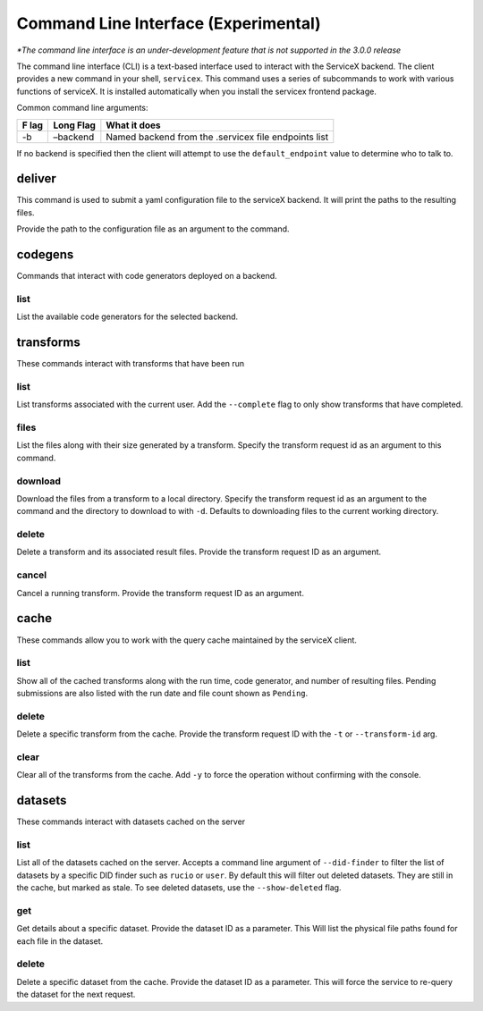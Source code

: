Command Line Interface (Experimental)
======================================
*\*The command line interface is an under-development feature that is not supported in the 3.0.0 release*

The command line interface (CLI) is a text-based interface used to interact with the ServiceX backend.
The client provides a new command in your shell,
``servicex``. This command uses a series of subcommands to work with
various functions of serviceX. It is installed automatically when you install the servicex frontend package.

Common command line arguments:

+-----+----------+-----------------------------------------------------+
| F   | Long     | What it does                                        |
| lag | Flag     |                                                     |
+=====+==========+=====================================================+
| -b  | –backend | Named backend from the .servicex file endpoints     |
|     |          | list                                                |
+-----+----------+-----------------------------------------------------+

If no backend is specified then the client will attempt to
use the ``default_endpoint`` value to determine who to talk to.

deliver
~~~~~~~
This command is used to submit a yaml configuration file to the serviceX backend.
It will print the paths to the resulting files.

Provide the path to the configuration file as an argument to the command.

codegens
~~~~~~~~

Commands that interact with code generators deployed on a backend.

list
^^^^

List the available code generators for the selected backend.

transforms
~~~~~~~~~~

These commands interact with transforms that have been run

list
^^^^

List transforms associated with the current user. Add the ``--complete``
flag to only show transforms that have completed.

files
^^^^^

List the files along with their size generated by a transform. Specify
the transform request id as an argument to this command.

download
^^^^^^^^

Download the files from a transform to a local directory. Specify the
transform request id as an argument to the command and the directory to download to with
``-d``. Defaults to downloading files to the current working directory.

delete
^^^^^^

Delete a transform and its associated result files. Provide the transform request ID as an argument.

cancel
^^^^^^

Cancel a running transform. Provide the transform request ID as an argument.

cache
~~~~~

These commands allow you to work with the query cache maintained by the
serviceX client.


list
^^^^

Show all of the cached transforms along with the run time, code
generator, and number of resulting files. Pending submissions are
also listed with the run date and file count shown as ``Pending``.

delete
^^^^^^

Delete a specific transform from the cache. Provide the transform
request ID with the ``-t`` or ``--transform-id`` arg.

clear
^^^^^

Clear all of the transforms from the cache. Add ``-y`` to force the
operation without confirming with the console.

datasets
~~~~~~~~

These commands interact with datasets cached on the server

list
^^^^
List all of the datasets cached on the server. Accepts a command line argument
of ``--did-finder`` to filter the list of datasets by a specific DID finder such
as ``rucio`` or ``user``. By default this will filter out deleted datasets. They
are still in the cache, but marked as stale. To see deleted datasets, use the
``--show-deleted`` flag.

get
^^^
Get details about a specific dataset. Provide the dataset ID as a parameter. This
Will list the physical file paths found for each file in the dataset.

delete
^^^^^^
Delete a specific dataset from the cache. Provide the dataset ID as a parameter. This
will force the service to re-query the dataset for the next request.
